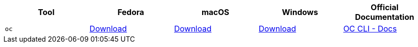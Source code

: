 [cols="5*^,5*.",options="header,+attributes"]
|===
|**Tool**|**Fedora**|**macOS**|**Windows**|**Official Documentation**
| `oc`
| https://mirror.openshift.com/pub/openshift-v4/clients/ocp/latest/openshift-client-linux.tar.gz[Download]
| https://mirror.openshift.com/pub/openshift-v4/clients/ocp/latest/openshift-client-mac.tar.gz[Download]
| https://mirror.openshift.com/pub/openshift-v4/clients/ocp/latest/openshift-client-windows.zip[Download]
| https://docs.openshift.com/container-platform/4.13/cli_reference/openshift_cli/getting-started-cli.html[OC CLI - Docs]


|===